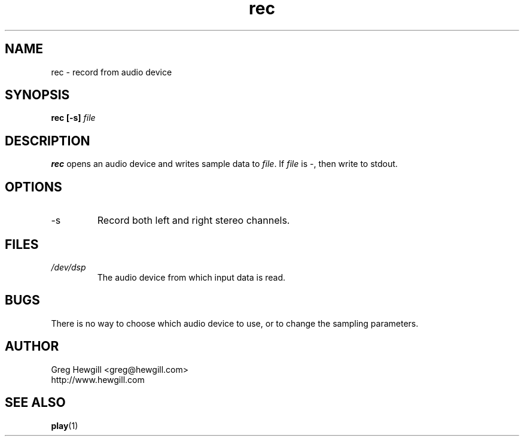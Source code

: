 .TH rec 1 "March 2003"
.SH NAME
rec \- record from audio device
.SH SYNOPSIS
.B rec [-s]
.I file
.SH DESCRIPTION
.B rec
opens an audio device and writes sample data to
.IR file .
If
.I file
is \-, then write to stdout.
.SH OPTIONS
.IP -s
Record both left and right stereo channels.
.SH FILES
.I /dev/dsp
.RS
The audio device from which input data is read.
.SH BUGS
There is no way to choose which audio device to use,
or to change the sampling parameters.
.SH AUTHOR
Greg Hewgill <greg@hewgill.com>
.br
http://www.hewgill.com
.SH "SEE ALSO"
.BR play (1)
